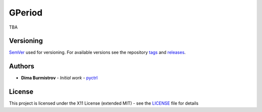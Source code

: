GPeriod
#######

TBA


Versioning
**********

`SemVer <http://semver.org/>`__ used for versioning.
For available versions see the repository
`tags <https://gitlab.com/pyctrl/gperiod/-/tags>`__
and `releases <https://gitlab.com/pyctrl/gperiod/-/releases>`__.


Authors
*******

-  **Dima Burmistrov** - *Initial work* -
   `pyctrl <https://gitlab.com/pyctrl/>`__


License
*******

This project is licensed under the X11 License (extended MIT) - see the
`LICENSE <https://gitlab.com/pyctrl/gperiod/-/blob/main/LICENSE>`__ file for details
